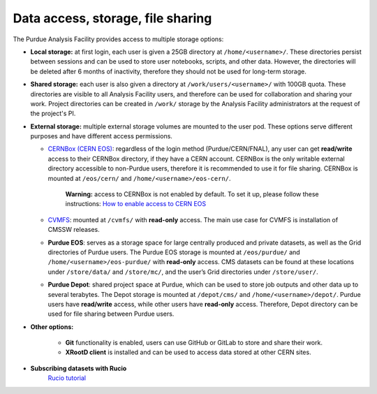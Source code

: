 .. _data-access:

Data access, storage, file sharing
==================================

The Purdue Analysis Facility provides access to multiple storage options:

* **Local storage:** at first login, each user is given a 25GB directory at ``/home/<username>/``.
  These directories persist between sessions and can be used to store user notebooks, scripts, and other data.
  However, the directories will be deleted after 6 months of inactivity, therefore they should not be used for
  long-term storage.
* **Shared storage:** each user is also given a directory at ``/work/users/<username>/`` with 100GB quota.
  These directories are visible to all Analysis Facility users, and therefore can be used for collaboration
  and sharing your work. Project directories can be created in ``/work/`` storage by the Analysis Facility
  administrators at the request of the project's PI.
* **External storage:** multiple external storage volumes are mounted to the user pod.
  These options serve different purposes and have different access permissions.

  * `CERNBox (CERN EOS) <https://cernbox.cern.ch/>`_: regardless of the login method (Purdue/CERN/FNAL),
    any user can get **read/write** access to their CERNBox directory, if they have a CERN account.
    CERNBox is the only writable external directory accessible to non-Purdue users,
    therefore it is recommended to use it for file sharing.
    CERNBox is mounted at ``/eos/cern/`` and ``/home/<username>/eos-cern/``.
     | **Warning:** access to CERNBox is not enabled by default. To set it up, please follow these instructions:
       `How to enable access to CERN EOS <https://www.notion.so/How-to-enable-access-to-CERN-EOS-e4499fc5fd9e4849a08629bd146dd2d7?pvs=21>`_
  * `CVMFS <https://cernvm.cern.ch/fs/>`_: mounted at ``/cvmfs/`` with **read-only** access.
    The main use case for CVMFS is  installation of CMSSW releases.
  * **Purdue EOS**: serves as a storage space for large centrally produced and private datasets,
    as well as the Grid directories of Purdue users. The Purdue EOS storage is mounted at
    ``/eos/purdue/`` and ``/home/<username>/eos-purdue/`` with **read-only** access.
    CMS datasets can be found at these locations under ``/store/data/`` and ``/store/mc/``,
    and the user’s Grid directories under ``/store/user/``.
  * **Purdue Depot**: shared project space at Purdue, which can be used to store job outputs and other data
    up to several terabytes. The Depot storage is mounted at ``/depot/cms/`` and ``/home/<username>/depot/``.
    Purdue users have **read/write** access, while other users have **read-only** access.
    Therefore, Depot directory can be used for file sharing between Purdue users.

* **Other options:**

    * **Git** functionality is enabled, users can use GitHub or GitLab to store and share their work.
    * **XRootD client** is installed and can be used to access data stored at other CERN sites.

* **Subscribing datasets with Rucio**
    `Rucio tutorial <link>`_

